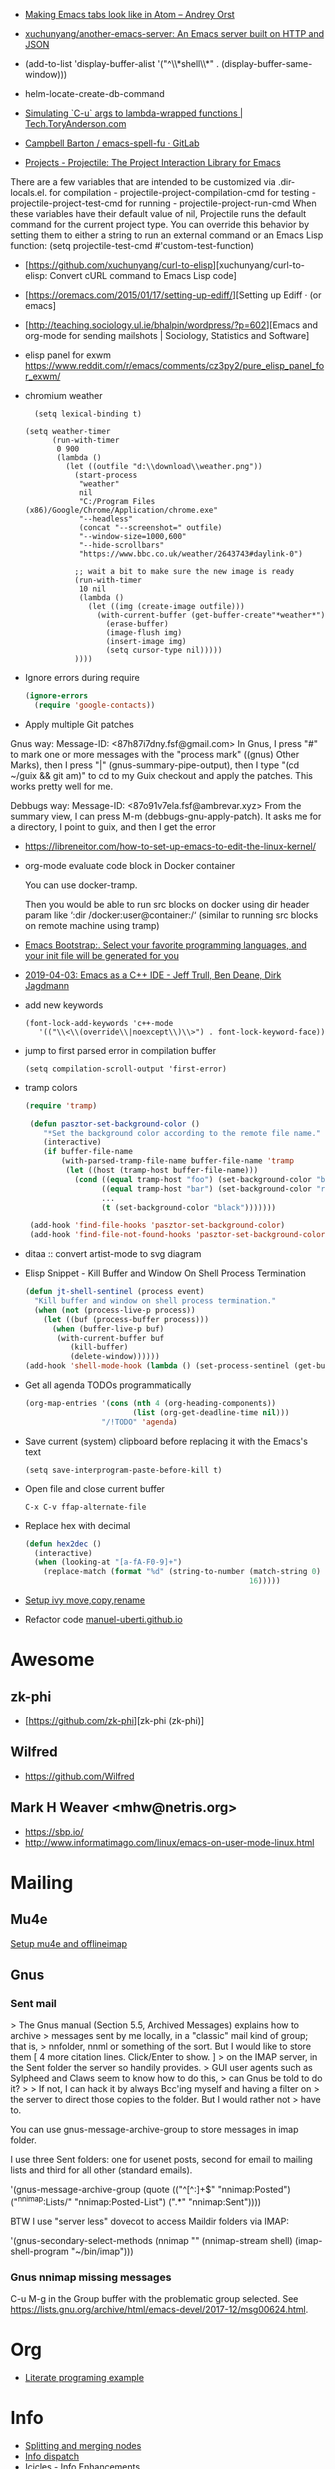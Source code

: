 - [[https://andreyorst.gitlab.io/posts/2020-05-10-making-emacs-tabs-look-like-in-atom/][Making Emacs tabs look like in Atom – Andrey Orst]]

- [[https://github.com/xuchunyang/another-emacs-server][xuchunyang/another-emacs-server: An Emacs server built on HTTP and JSON]]

- (add-to-list 'display-buffer-alist '("^\\*shell\\*" . (display-buffer-same-window)))

- helm-locate-create-db-command

- [[https://tech.toryanderson.com/2020/04/15/simulating-c-u-args-to-lambda-wrapped-functions/][Simulating `C-u` args to lambda-wrapped functions | Tech.ToryAnderson.com]]

- [[https://gitlab.com/ideasman42/emacs-spell-fu][Campbell Barton / emacs-spell-fu · GitLab]]

- [[https://projectile.readthedocs.io/en/latest/projects/#configuring-projectiles-behavior][Projects - Projectile: The Project Interaction Library for Emacs]]
There are a few variables that are intended to be customized via .dir-locals.el.
    for compilation - projectile-project-compilation-cmd
    for testing - projectile-project-test-cmd
    for running - projectile-project-run-cmd
When these variables have their default value of nil, Projectile runs
the default command for the current project type. You can override
this behavior by setting them to either a string to run an external
command or an Emacs Lisp function:
(setq projectile-test-cmd #'custom-test-function)

- [https://github.com/xuchunyang/curl-to-elisp][xuchunyang/curl-to-elisp: Convert cURL command to Emacs Lisp code]

- [https://oremacs.com/2015/01/17/setting-up-ediff/][Setting up Ediff · (or emacs]

- [http://teaching.sociology.ul.ie/bhalpin/wordpress/?p=602][Emacs and org-mode for sending mailshots | Sociology, Statistics and Software]

- elisp panel for exwm https://www.reddit.com/r/emacs/comments/cz3py2/pure_elisp_panel_for_exwm/

- chromium weather
  #+BEGIN_SRC emacs
  (setq lexical-binding t)

(setq weather-timer      
      (run-with-timer
       0 900
       (lambda ()
         (let ((outfile "d:\\download\\weather.png"))
           (start-process
            "weather"
            nil
            "C:/Program Files (x86)/Google/Chrome/Application/chrome.exe"
            "--headless"
            (concat "--screenshot=" outfile)
            "--window-size=1000,600"
            "--hide-scrollbars"  
            "https://www.bbc.co.uk/weather/2643743#daylink-0")

           ;; wait a bit to make sure the new image is ready
           (run-with-timer
            10 nil
            (lambda ()
              (let ((img (create-image outfile)))
                (with-current-buffer (get-buffer-create"*weather*")
                  (erase-buffer)
                  (image-flush img)
                  (insert-image img)
                  (setq cursor-type nil)))))
           ))))
  #+END_SRC

- Ignore errors during require
  #+BEGIN_SRC emacs-lisp
    (ignore-errors
      (require 'google-contacts))
  #+END_SRC
  
- Apply multiple Git patches

Gnus way:
Message-ID: <87h87i7dny.fsf@gmail.com>
In Gnus, I press "#" to mark one or more messages with the "process
mark" ((gnus) Other Marks), then I press "|" (gnus-summary-pipe-output),
then I type "(cd ~/guix && git am)" to cd to my Guix checkout and apply
the patches.  This works pretty well for me.

Debbugs way:
Message-ID: <87o91v7ela.fsf@ambrevar.xyz>
From the summary view, I can press M-m (debbugs-gnu-apply-patch).
It asks me for a directory, I point to guix, and then I get the error

- https://libreneitor.com/how-to-set-up-emacs-to-edit-the-linux-kernel/

- org-mode evaluate code block in Docker container

  You can use docker-tramp.

  Then you would be able to run src blocks on docker using dir header
  param like ‘:dir /docker:user@container:/‘ (similar to running src
  blocks on remote machine using tramp)

- [[http://www.emacs-bootstrap.com/][Emacs Bootstrap:. Select your favorite programming languages, and your init file will be generated for you]]

- [[https://www.youtube.com/watch?v=GuEqRmCjy6E][2019-04-03: Emacs as a C++ IDE - Jeff Trull, Ben Deane, Dirk Jagdmann]]

- add new keywords
  #+BEGIN_SRC elisp
    (font-lock-add-keywords 'c++-mode
       '(("\\<\\(override\\|noexcept\\)\\>") . font-lock-keyword-face))
  #+END_SRC

- jump to first parsed error in compilation buffer
  #+BEGIN_SRC elisp
    (setq compilation-scroll-output 'first-error)
  #+END_SRC

- tramp colors
  #+BEGIN_SRC emacs-lisp
    (require 'tramp)

     (defun pasztor-set-background-color ()
        "*Set the background color according to the remote file name."
        (interactive)
        (if buffer-file-name
            (with-parsed-tramp-file-name buffer-file-name 'tramp
             (let ((host (tramp-host buffer-file-name)))
               (cond ((equal tramp-host "foo") (set-background-color "blue"))
                     ((equal tramp-host "bar") (set-background-color "red"))
                     ...
                     (t (set-background-color "black")))))))

     (add-hook 'find-file-hooks 'pasztor-set-background-color)
     (add-hook 'find-file-not-found-hooks 'pasztor-set-background-color)
  #+END_SRC

- ditaa :: convert artist-mode to svg diagram

- Elisp Snippet - Kill Buffer and Window On Shell Process Termination
  #+BEGIN_SRC emacs-lisp
    (defun jt-shell-sentinel (process event)
      "Kill buffer and window on shell process termination."
      (when (not (process-live-p process))
        (let ((buf (process-buffer process)))
          (when (buffer-live-p buf)
           (with-current-buffer buf
              (kill-buffer)
              (delete-window))))))
    (add-hook 'shell-mode-hook (lambda () (set-process-sentinel (get-buffer-process (buffer-name) ) #'jt-shell-sentinel)))
  #+END_SRC

- Get all agenda TODOs programmatically
  #+BEGIN_SRC emacs-lisp
    (org-map-entries '(cons (nth 4 (org-heading-components))
                            (list (org-get-deadline-time nil)))
                     "/!TODO" 'agenda)
  #+END_SRC

- Save current (system) clipboard before replacing it with the Emacs's text
  : (setq save-interprogram-paste-before-kill t)

- Open file and close current buffer
  : C-x C-v ffap-alternate-file

- Replace hex with decimal
  #+BEGIN_SRC emacs-lisp
    (defun hex2dec ()
      (interactive)
      (when (looking-at "[a-fA-F0-9]+")
        (replace-match (format "%d" (string-to-number (match-string 0)
                                                      16)))))
  #+END_SRC

- [[https://www.reddit.com/r/emacs/comments/52lnad/from_helm_to_ivy_a_user_perspective/d7pj9mz/][Setup ivy move,copy,rename]]

- Refactor code [[http://manuel-uberti.github.io/emacs/2018/02/10/occur/][manuel-uberti.github.io]]

* Awesome

** zk-phi
- [https://github.com/zk-phi][zk-phi (zk-phi)]

** Wilfred
- https://github.com/Wilfred

** Mark H Weaver <mhw@netris.org>
- https://sbp.io/
- http://www.informatimago.com/linux/emacs-on-user-mode-linux.html

* Mailing

** Mu4e
   [[https://emacs.stackexchange.com/a/12932/15092][Setup mu4e and offlineimap]]

** Gnus

*** Sent mail

 > The Gnus manual (Section 5.5, Archived Messages) explains how to archive
 > messages sent by me locally, in a "classic" mail kind of group; that is,
 > nnfolder, nnml or something of the sort.  But I would like to store them
 [ 4 more citation lines. Click/Enter to show. ]
 > on the IMAP server, in the Sent folder the server so handily provides.
 > GUI user agents such as Sylpheed and Claws seem to know how to do this,
 > can Gnus be told to do it?
 >
 > If not, I can hack it by always Bcc'ing myself and having a filter on
 > the server to direct those copies to the folder.  But I would rather not
 > have to.

 You can use gnus-message-archive-group to store messages in imap folder.

 I use three Sent folders: one for usenet posts, second for email to
 mailing lists and third for all other (standard emails).

 '(gnus-message-archive-group 
    (quote (("^[^:]+$" "nnimap:Posted") 
    ("^nnimap:Lists/" "nnimap:Posted-List") 
    (".*" "nnimap:Sent"))))

 BTW I use "server less" dovecot to access Maildir folders via IMAP:

 '(gnus-secondary-select-methods 
    (nnimap "" (nnimap-stream shell) (imap-shell-program "~/bin/imap")))

*** Gnus nnimap missing messages
    C-u M-g in the Group buffer with the problematic group selected.
    See <https://lists.gnu.org/archive/html/emacs-devel/2017-12/msg00624.html>.

* Org
  - [[http://kitchingroup.cheme.cmu.edu/blog/2014/02/04/Literate-programming-example-with-Fortran-and-org-mode/][Literate programing example]]

* Info

  - [[https://lists.gnu.org/archive/html/help-gnu-emacs/2018-01/msg00150.html][Splitting and merging nodes]]
  - [[http://mbork.pl/2014-12-27_Info_dispatch][Info dispatch]]
  - [[https://www.emacswiki.org/emacs/Icicles_-_Info_Enhancements][Icicles - Info Enhancements]]

* Etags

Origin: https://lists.gnu.org/archive/html/help-gnu-emacs/2017-12/msg00155.html
#+BEGIN_SRC sh
  etags --language=none --regex="/[[:space:]]*Definition[[:space:]\n]+[[:space:]]*\([[:alnum:]_]+\)[[:space:]]*\n/\1/m" Homotopies.v
#+END_SRC

* Dired

  Origin https://peterreavy.wordpress.com/2011/05/04/emacs-dired-tips/

  - I’m using Emacs 23.1, primarily on Windows 7, and want to make a
    note of some Dired tips for my own use.
    : ! will run a shell command on the marked files or the file at point.

  - So, to look at the end of a log file on a remote server (and since
    I have Cygwin installed):
    : ! tail RET

  - To copy the name of the file at point, in order to make use of it
    elsewhere, use dired-copy-filename-as-kill, which is bound to
    w. To make it copy the absolute path:
    : 0 w

  - To copy the path to the folder you’re looking at in dired:
    : M-< w

  - To create an archive of the currently marked files using 7zip:
    : ! 7z a zipfilename * RET

  - To extract the archive of the file at point:
    : ! 7z e * RET

  - From dired, to search for files containing a string, just do this,
    remembering that your regexp will be case-sensitive:
    : M-x find-grep-dired

* Misc

  - [[https://lists.gnu.org/archive/html/emacsconf-discuss/2019-11/msg00000.html][Emacs conference]]

  - XTerm colors
    http://skybert.net/emacs/colourful-tty-emacs/

  - replace mode-line long mods names
    https://www.masteringemacs.org/article/hiding-replacing-modeline-strings

  - Read from feauture
    : (read-from-minibuffer "Favorite food: " nil nil nil nil '("Ice Cream" "Cake"))

  - Prettify JSON with Python
    : C-u M-| python3 -m json.tool

  - Emacs distributions:
    + Spacemacs is beautiful!  http://spacemacs.org/
    + prelude https://github.com/bbatsov/prelude
    + Graphene https://github.com/rdallasgray/graphene
    + Emacs Bootstrap http://emacs-bootstrap.com/
    + Frontmacs https://github.com/thefrontside/frontmacs
    + Steve Purcell's config https://github.com/purcell/emacs.d
      I personally cloned his a long time ago.

  - [[https://stackoverflow.com/questions/10895930/right-align-text-in-emacs][Align text left]]

  - Mouse yank
    #+BEGIN_EXAMPLE
      <HappyPonyLand> how do you feel about mouse-yank-at-point?
                  ,*** tsdh (~Thunderbi@portal.shd.de) has quit: Quit:
                      tsdh  [11:59]
         <angrybacon> HappyPonyLand: Pretty mandatory when using
                      `(mouse-avoidance-mode 'banish)`  [12:00]
    #+END_EXAMPLE

  Origin https://lists.gnu.org/archive/html/guix-devel/2017-07/msg00039.html.

  Talk about:
  - =require=
  - =after-init-hook=
  - Directory with Guix compiled files

  Origin https://lists.gnu.org/archive/html/guix-devel/2017-07/msg00057.html.
  #+BEGIN_SRC emacs-lisp
    (unless (require 'foo nil t)
      (message "Error during loading 'foo'!!!"))
  #+END_SRC

  Or like this:

  #+BEGIN_SRC emacs-lisp
    (with-demoted-errors "%S" (require 'foo))
  #+END_SRC

  If you want to have a warning in a pop-up buffer, then:

  #+BEGIN_SRC emacs-lisp
    (unless (require 'foo nil t)
      (display-warning 'oops "Error during loading 'foo'!!!"))
  #+END_SRC

** #emacs bot
   : g "validate.el"

   #+BEGIN_EXAMPLE
     <alephnull> You need a (progn (form1) (form2)) for that.
            <tt> alephnull: progn?
     <alephnull> ,progn
         <fsbot> nil  ..(symbol)
     <alephnull> ,g elisp progn  [10:13]
         <fsbot> rudybot: g elisp progn
       <rudybot> fsbot: progn - Programming in Emacs Lisp
                 https://www.gnu.org/software/emacs/manual/html_node/eintr/progn.html
   #+END_EXAMPLE

* Bug report

[[http://manuel-uberti.github.io//emacs/2018/05/25/display-version/][A fancy Emacs version – manu.el]]
#+BEGIN_SRC emacs-lisp
  (defun mu--os-version ()
    "Call `lsb_release' to retrieve OS version."
    (replace-regexp-in-string
     "Description:\\|[\t\n\r]+" ""
     (with-temp-buffer
       (and (eq 0
                (call-process "lsb_release" nil '(t nil) nil "-d"))
            (buffer-string)))))

  (defun mu--gnome-version ()
    "Call `gnome-shell' to retrieve GNOME version."
    (with-temp-buffer
      (and (eq 0
               (call-process "gnome-shell" nil '(t nil) nil "--version"))
           (buffer-string))))

  ;;;###autoload
  (defun mu-display-version ()
    "Display Emacs version and system details in a temporary buffer."
    (interactive)
    (let ((buffer-name "*version*"))
      (with-help-window buffer-name
        (with-current-buffer buffer-name
          (insert (emacs-version) "\n")
          (insert "\nRepository revision: " emacs-repository-version "\n")
          (when (and system-configuration-options
                     (not (equal system-configuration-options "")))
            (insert "\nConfigured using:\n"
                    system-configuration-options))
          (insert "\n\nOperating system: " (mu--os-version) "\n")
          (insert "Window system: " (getenv "XDG_SESSION_TYPE") "\n")
          (insert "Desktop environment: " (mu--gnome-version))))))
#+END_SRC

* epkg

attic/debian-changelog-mode
attic/easy-lentic
attic/malabar-mode
attic/selftest
attic/sql-mssql

mirror/atom-one-dark-theme
mirror/gnus-autocheck
mirror/smartwin
mirror/syslog-mode

mirror/jda
mirror/auth-password-store
mirror/ob-clojurescript
mirror/wanderlust
mirror/zoutline
#+BEGIN_EXAMPLE
  natsu@magnolia /srv/src/epkgs$ git submodule update
  error: Server does not allow request for unadvertised object 0a83b8fa074571023a10aed263d2ee7d865a49f7
  Fetched in submodule path 'mirror/auth-password-store', but it did not contain 0a83b8fa074571023a10aed263d2ee7d865a49f7. Direct fetching of that commit failed.
#+END_EXAMPLE

* Snippets

** Open dired in SHELL

   https://www.bennee.com/~alex/blog/2018/04/07/working-with-dired/
   #+BEGIN_SRC emacs-lisp
     (defun my-dired-frame (directory)
       "Open up a dired frame which closes on exit."
       (interactive)
       (switch-to-buffer (dired directory))
       (local-set-key
        (kbd "C-x C-c")
        (lambda ()
          (interactive)
          (kill-this-buffer)
          (save-buffers-kill-terminal 't))))
   #+END_SRC

** Serve files over HTTP

   A somewhat trivial hack around web-server package and its file server
   example, fixed up to work with Emacs 26 (and 25, I guess), and to
   serve the files over LAN, not just within localhost.

   I find myself needing to serve contents of a directory over LAN pretty
   much every other month. I used a shell alias for a Python script, but
   tonight I thought, why not do it from Emacs?

   Usage: M-x my/serve-this to serve the contents of the directory
   associated with the current buffer; M-x my/stop-server to stop
   serving.

   Hope you find this useful.

   #+BEGIN_SRC emacs-lisp
     ;;;; A webserver in Emacs, because why not.
     ;;;; Basically a fast replacement for serve_this in Fish.

     

     (use-package web-server
       :config
       (defvar my/file-server nil "Is the file server running? Holds an instance if so.")

       (defun my/ws-start (handlers port &optional log-buffer &rest network-args)
         "Like `ws-start', but unbroken for Emacs 25+."
         (let ((server (make-instance 'ws-server :handlers handlers :port port))
               (log (when log-buffer (get-buffer-create log-buffer))))
           (setf (process server)
                 (apply
                  #'make-network-process
                  :name "ws-server"
                  :service (port server)
                  :filter 'ws-filter
                  :server t
                  :nowait nil
                  :family 'ipv4
                  :coding 'no-conversion
                  :plist (append (list :server server)
                                 (when log (list :log-buffer log)))
                  :log (when log
                         (lambda (proc request message)
                           (let ((c (process-contact request))
                                 (buf (plist-get (process-plist proc) :log-buffer)))
                             (with-current-buffer buf
                               (goto-char (point-max))
                               (insert (format "%s\t%s\t%s\t%s"
                                               (format-time-string ws-log-time-format)
                                               (first c) (second c) message))))))
                  network-args))
           (push server ws-servers)
           server))

       (defun my/serve-this (&optional port)
         "Start a file server on a `PORT', serving the content of directory
     associated with the current buffer's file."
         (interactive "nPort: ")
         ;; Taken from http://eschulte.github.io/emacs-web-server/File-Server.html#File-Server.
         (if my/file-server
             (message "File server is already running!")
           (progn
             (setf my/file-server
                   (le
          0K .xical-let ((docroot (if (buffer-file-name)
                                              (file-name-directory (buffer-file-name))
                                            (expand-file-name default-directory))))
                     (my/ws-start
                      (lambda (request)
                        (with-slots (process headers) request
                          (let ((path (substring (cdr (assoc :GET headers)) 1)))
                            (if (ws-in-directory-p docroot path)
                                (if (file-directory-p path)
                                    ;; TODO a better ws-send-directory-list
                                    (ws-send-directory-list process
                                                            (expand-file-name path docroot)
                                                            "^[^\.]")
                                  (ws-send-file process (expand-file-name path docroot)))
                              (ws-send-404 process)))))
                      port
                      nil                    ;no log buffer
                      :host "0.0.0.0")))
             (message "Serving files on port %d" port))))

       (defun my/stop-server ()
         "Stop the file server if running."
         (interactive)
         (if my/file-server
             (progn
               (ws-stop my/file-server)
               (setf my/file-server nil)
               (message "Stopped the file server."))
           (message "No file server is running."))))


     

     (provide 'init-web-server)
     ..                                                   100%  103M=0s

     2018-04-09 21:08:00 (103 MB/s) - written to stdout [3350/3350]


   #+END_SRC

* Characters

 - •
 - §
#+BEGIN_EXAMPLE
  Firefox key fixes for Emacs users

  ,*

  Hi all,

  Ever closed a tab when you wanted to kill some text? Ever opened a new window
  when you wanted to go to the next line? No more! Someone even compiled his own
  firefox version to fix this. But the discussion of this article revealed, you
  don't need to:

  Goto about:config and

  ,* Set ui.key.accelKey to 18 (swaps Ctrl and Alt basically)

  ,* Set devtools.editor.keymap to emacs
#+END_EXAMPLE

- https://www.reddit.com/r/emacs/comments/ceyrkz/define_a_custom_keybinding_for_a_specific_project/

- https://www.reddit.com/r/emacs/comments/cf8r83/easier_editing_of_elisp_regexps/eu8nzd4/

#+BEGIN_SRC emacs-lisp
  (defun my-re-builder ()
    (setq reb-regexp (substring-no-properties (thing-at-point 'sexp))))

  (advice-add 're-builder :before #'my-re-builder)
#+END_SRC

#+BEGIN_SRC emacs-lisp
  -*- lexical-binding: t -*-

  (defun my-edit-regexp-re-builder ()
    (interactive)
    (save-excursion
      (let* ((string-start (or (nth 8 (syntax-ppss))
                               (error "not in a string")))
             (string-end (progn
                           (goto-char string-start)
                           (forward-sexp 1)
                           (point)))
             (reb-regexp (read (buffer-substring-no-properties
                                string-start
                                string-end))))

        (re-builder)

        (let ((finisher (lambda ()
                          (interactive)
                          (reb-quit)
                          (delete-region string-start string-end)
                          (insert (let ((print-escape-newlines t))
                                    (prin1-to-string reb-regexp))))))

          (local-set-key (kbd "<f1>") finisher)))))
#+END_SRC
tramp-auto-auth.el --- TRAMP automatic authentication library <877e74skek.fsf@oitofelix.com>
- http://emacs.1067599.n8.nabble.com/

* Magit

** Procedures
- magit-cherry

** Keys
 - C-c C-t :: show how much function changed in diff

* Conference

https://emacsconf.org/videos/2019/

* Podcasts
- [https://emacscast.org/][EmacsCast | EmacsCast]
* Java

I use minimal setup of standard java-mode (for indentation, imenu
support, etc) and javaimp package (available in GNU ELPA, see
list-packages) which provides completion when adding imports (taking
dependency info from Maven or Gradle).

For more complete support I'd look at lsp or eglot, though I don't use
them myself and thus cannot tell the details.

JDEE I think is rather outdated and probably won't work :-(

* Python

- [[https://github.com/muffinmad/emacs-pdb-capf][muffinmad/emacs-pdb-capf: Completion-at-point function for pdb (Python debugger)]]

* Firefox

A tiny tip for those using elfeed for youtube subs

I recently switched from web-based feedbro to elfeed for managing my
RSS/Atom feeds and while the default setup is close to perfect for my
needs, it bugged me a bit that every link opened in firefox. I would
like at the very least the youtube links to open directly in my media
player without having to first copy the url and then pass it as an
argument. As it turns out reading documentation helps, and you can
pattern match which function opens links (by default elfeed uses
browse-url with the b shortcut):

#+BEGIN_SRC emacs-lisp
  (defun browse-url-mpv (url &optional new-window)
      (start-process "mpv" "*mpv*" "mpv" url))

  (setq browse-url-browser-function '(("https:\\/\\/www\\.youtube." . browse-url-mpv)
      ("." . browse-url-firefox)))
#+END_SRC

* elfeed

[[http://codingquark.com/emacs/2020/04/19/elfeed-protocol-ttrss.html][Elfeed with Tiny Tiny RSS]]


If you have multiple computers and you subscribe to RSS feeds - which you probably do, it would be great if you could read the feeds from all your computers and have the feeds’ read state synchronized.

Tiny Tiny RSS runs on a server, aggregates your feeds, shows them with a web interface and exposes API for clients - such as elfeed - to consume.

To talk to ttrss, elfeed needs to know the APIs where comes elfeed-protocol to rescue. elfeed-protocol will authenticate with your ttrss server, fetch feeds and displays in elfeed like they were native feeds added to elfeed.

The setup is short:

    Install elfeed, elfeed-protocol (from melpa, or clone it)
    Setup ttrss on your server
    Configure elfeed-protocol to authenticate and fetch from ttrss

#+BEGIN_SRC emacs-lisp
  (setq elfeed-use-curl nil)
  (setq elfeed-protocol-ttrss-maxsize 200) ;; bigger than 200 is invalid

  (setq elfeed-feeds
        '(
          ("ttrss+https://username@domain/tt-rss"
           :password "")
          ))
        
  (elfeed-protocol-enable)
#+END_SRC

I need to (setq elfeed-use-curl nil) because Freedombox requires me to sign in first before I can access the URL. This way, elfeed first asks me for my Freedombox creds, then uses :password to authenticate with ttrss.

Here is my elfeed config on github: link.

#+BEGIN_SRC emacs-lisp
  (require 'elfeed)
  (require 'elfeed-protocol)

  (setq elfeed-use-curl nil)
  (elfeed-set-timeout 36000)

  (defvar cq/youtube-dl-path)
  (defvar cq/youtube-dl-output-dir)

  (global-set-key (kbd "C-x w") 'elfeed)

  (add-hook 'elfeed-new-entry-hook
            (elfeed-make-tagger :feed-url "youtube\\.com"
                                :add '(video youtube)))

  (setq cq/youtube-dl-path "/home/codingquark/programs/ytdl/youtube-dl")
  (setq cq/youtube-dl-output-dir "~/Videos/")

  ;; Schedule feed update for every day at 3PM
  (run-at-time "15:00" nil 'elfeed-update)

  (defun cq/elfeed-download-video ()
    "Download a video using youtube-dl."
    (interactive)
    (async-shell-command (format "%s -o \"%s%s\" -f bestvideo+bestaudio %s"
                                 cq/youtube-dl-path
                                 cq/youtube-dl-output-dir
                                 "%(title)s.%(ext)s"
                                 (elfeed-entry-link elfeed-show-entry))))

  (setq elfeed-protocol-ttrss-maxsize 200) ; bigger than 200 is invalid
  (setq elfeed-feeds
        '(
          ("youwannaknowright"
           :password (shell-command-to-string "pass --clip personal/Root/Important/Freedombox")
           )))

  (setq elfeed-log-level 'debug)

  ;; (setq elfeed-feeds
  ;;       '(;; "http://planet.emacsen.org/atom.xml"
  ;;         ("http://planet.emacslife.com/atom.xml" emacs)
  ;;         "http://codingquark.com/feed.xml"
  ;;         "http://blog.stephenwolfram.com/feed/"
  ;;         "https://www.lightbluetouchpaper.org/feed/"
  ;;         "http://blog.jaysinh.com/feed.xml"
  ;;         "esr.ibiblio.org/?feed=rss2"
  ;;         "http://idevji.com/feed"
  ;;         "http://jordi.inversethought.com/feed/"
  ;;         "http://www.shakthimaan.com/news.xml"
  ;;         "https://static.fsf.org/fsforg/rss/blogs.xml"
  ;;         "http://technomancy.us/feed/atom.xml"
  ;;         "http://www.aidalgolland.net/feed.xml"
  ;;         "http://www.dijkstrascry.com/rss.xml"
  ;;         "https://binaryredneck.net/rss/"
  ;;         "https://ftfl.ca/blog/index.rss"
  ;;         "http://planet.gentoo.org"
  ;;         "https://lwn.net/headlines/rss"
  ;;         "https://cjb.sh/articles/feed.xml"
  ;;         "https://rjlipton.wordpress.com/feed/"
  ;;         ;; "https://www.jwz.org/blog/feed"
  ;;         "http://www.antipope.org/charlie/blog-static/atom.xml"
  ;;         "https://usesthis.com/feed.atom"
  ;;         "https://blog.liw.fi/index.atom"
  ;;         "http://www.earth.li/~noodles/blog/feed.xml"
  ;;         "http://0pointer.net/blog/index.rss20"
  ;;         "kushaldas.in/rss.xml"
  ;;         "http://ebb.org/bkuhn/blog/rss.xml"

  ;;         ;; PODCASTS
  ;;         ;; ("http://podcasts.joerogan.net/feed" podcasts) ;; joe rogan experience
  ;;         ;; ("https://lexfridman.com/category/ai/feed/" podcasts)
  ;;         ))

  (elfeed-protocol-enable)

  (provide 'init-elfeed)
#+END_SRC

